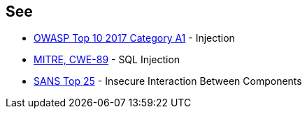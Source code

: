 == See

* https://www.owasp.org/index.php/Top_10-2017_A1-Injection[OWASP Top 10 2017 Category A1] - Injection
* https://cwe.mitre.org/data/definitions/89.html[MITRE, CWE-89] - SQL Injection
* https://www.sans.org/top25-software-errors/#cat1[SANS Top 25] - Insecure Interaction Between Components